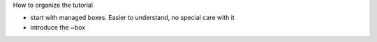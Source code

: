 
How to organize the tutorial

- start with managed boxes. Easier to understand, no special care with it
- introduce the ~box
